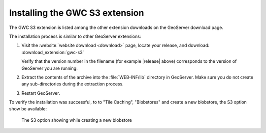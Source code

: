 .. _gwc_s3_install:

Installing the GWC S3 extension
===============================

The GWC S3 extension is listed among the other extension downloads on the GeoServer download page.

The installation process is similar to other GeoServer extensions:

#. Visit the :website:`website download <download>` page, locate your release, and download:  :download_extension:`gwc-s3`
   
   Verify that the version number in the filename (for example |release| above) corresponds to the version of GeoServer you are running.

#. Extract the contents of the archive into the :file:`WEB-INF/lib` directory in GeoServer.
   Make sure you do not create any sub-directories during the extraction process.

#. Restart GeoServer.

To verify the installation was successful, to to "Tile Caching", "Blobstores" and create
a new blobstore, the S3 option show be available: 

.. figure:: img/newBlobstore.png

   The S3 option showing while creating a new blobstore  

